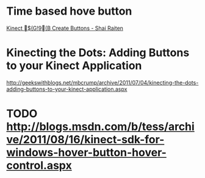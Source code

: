 
* Time based hove button

[[http://blogs.microsoft.co.il/blogs/shair/archive/2011/06/23/kinect-create-buttons.aspx][Kinect $(G!9(B Create Buttons - Shai Raiten]]

* Kinecting the Dots: Adding Buttons to your Kinect Application

http://geekswithblogs.net/mbcrump/archive/2011/07/04/kinecting-the-dots-adding-buttons-to-your-kinect-application.aspx

* TODO http://blogs.msdn.com/b/tess/archive/2011/08/16/kinect-sdk-for-windows-hover-button-hover-control.aspx


